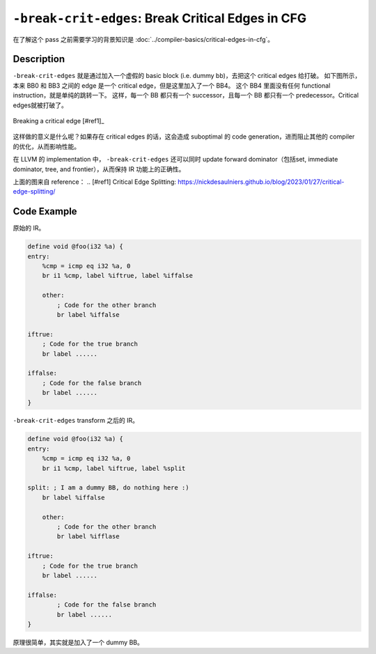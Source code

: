 ``-break-crit-edges``: Break Critical Edges in CFG
=====

在了解这个 pass 之前需要学习的背景知识是 :doc:`../compiler-basics/critical-edges-in-cfg`。

Description
--------

``-break-crit-edges`` 就是通过加入一个虚假的 basic block (i.e. dummy bb)，去把这个 critical edges 给打破。
如下图所示，本来 BB0 和 BB3 之间的 edge 是一个 critical edge，但是这里加入了一个 BB4。
这个 BB4 里面没有任何 functional instruction，就是单纯的跳转一下。
这样，每一个 BB 都只有一个 successor，且每一个 BB 都只有一个 predecessor。Critical edges就被打破了。

.. figure:: figures/critical_edge_splitting.svg
   :alt: Breaking a critical edge
   :align: center
   :width: 300px

   Breaking a critical edge [#ref1]_

这样做的意义是什么呢？如果存在 critical edges 的话，这会造成 suboptimal 的 code generation，进而阻止其他的 compiler 的优化，从而影响性能。

在 LLVM 的 implementation 中， ``-break-crit-edges`` 还可以同时 update forward dominator（包括set, immediate dominator, tree, and frontier），从而保持 IR 功能上的正确性。

上面的图来自 reference： 
.. [#ref1] Critical Edge Splitting: https://nickdesaulniers.github.io/blog/2023/01/27/critical-edge-splitting/

Code Example
--------

原始的 IR。

.. code-block:: llvm

    define void @foo(i32 %a) {
    entry:
        %cmp = icmp eq i32 %a, 0
        br i1 %cmp, label %iftrue, label %iffalse

        other:
            ; Code for the other branch
            br label %iffalse

    iftrue:
        ; Code for the true branch
        br label ......

    iffalse:
        ; Code for the false branch
        br label ......
    }

``-break-crit-edges`` transform 之后的 IR。

.. code-block:: llvm

    define void @foo(i32 %a) {
    entry:
        %cmp = icmp eq i32 %a, 0
        br i1 %cmp, label %iftrue, label %split

    split: ; I am a dummy BB, do nothing here :)
        br label %iffalse

        other:
            ; Code for the other branch
            br label %ifflase

    iftrue:
        ; Code for the true branch
        br label ......

    iffalse:
            ; Code for the false branch
            br label ......
    }

原理很简单，其实就是加入了一个 dummy BB。
